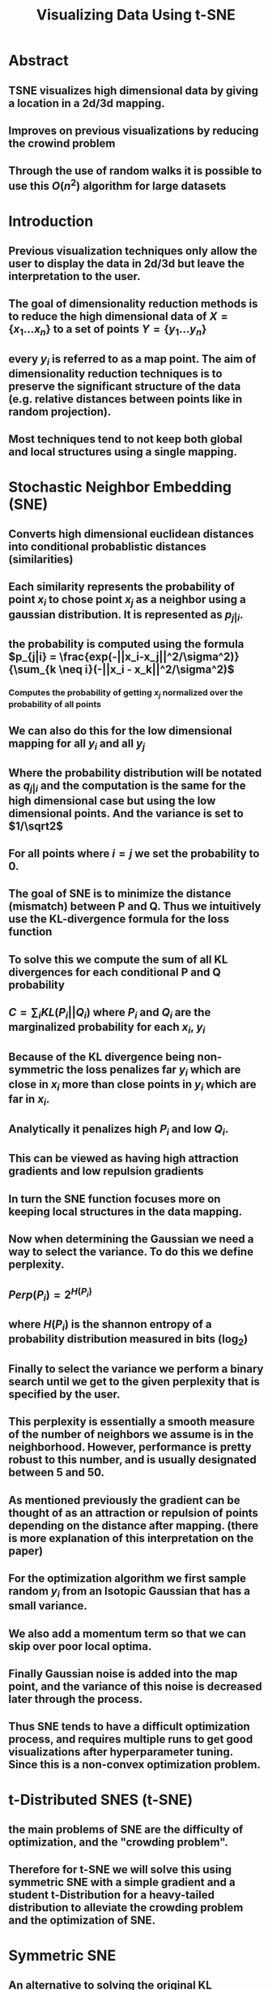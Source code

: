 #+TITLE: Visualizing Data Using t-SNE
#+STARTUP: latexpreview
#+STARTUP: inlineimages

* Abstract
** TSNE visualizes high dimensional data by giving a location in a 2d/3d mapping.
** Improves on previous visualizations by reducing the crowind problem
** Through the use of random walks it is possible to use this \(O(n^2)\) algorithm for large datasets
* Introduction
** Previous visualization techniques only allow the user to display the data in 2d/3d but leave the interpretation to the user.
** The goal of dimensionality reduction methods is to reduce the high dimensional data of \(X = \{x_1...x_n\}\) to a set of points \(Y = \{y_1...y_n\}\)
** every \(y_i\) is referred to as a map point. The aim of dimensionality reduction techniques is to preserve the significant structure of the data (e.g. relative distances between points like in random projection).
** Most techniques tend to not keep both global and local structures using a single mapping.
* Stochastic Neighbor Embedding (SNE)
** Converts high dimensional euclidean distances into conditional probablistic distances (similarities)
** Each similarity represents the probability of point \(x_i\) to chose point \(x_j\) as a neighbor using a gaussian distribution. It is represented as \(p_{j|i}\).
** the probability is computed using the formula \(p_{j|i} = \frac{exp(-||x_i-x_j||^2/\sigma^2)}{\sum_{k \neq i}(-||x_i - x_k||^2/\sigma^2)\)
*** Computes the probability of getting \(x_j\) normalized over the probability of all points
** We can also do this for the low dimensional mapping for all \(y_i\) and all \(y_j\)
** Where the probability distribution will be notated as \(q_{j|i}\) and the computation is the same for the high dimensional case but using the low dimensional points. And the variance is set to \(1/\sqrt2\)
** For all points where \(i=j\) we set the probability to 0.
** The goal of SNE is to minimize the distance (mismatch) between P and Q. Thus we intuitively use the KL-divergence formula for the loss function
** To solve this we compute the sum of all KL divergences for each conditional P and Q probability
** \(C = \sum_iKL(P_i||Q_i)\) where \(P_i\) and \(Q_i\) are the marginalized probability for each \(x_i\), \(y_i\)
** Because of the KL divergence being non-symmetric the loss penalizes far \(y_i\) which are close in \(x_i\) more than close points in \(y_i\) which are far in \(x_i\).
** Analytically it penalizes high \(P_i\) and low \(Q_i\).
** This can be viewed as having high attraction gradients and low repulsion gradients
** In turn the SNE function focuses more on keeping local structures in the data mapping.
** Now when determining the Gaussian we need a way to select the variance. To do this we define perplexity.
** \(Perp(P_i) = 2^{H(P_i)}\)
** where \(H(P_i)\) is the shannon entropy of a probability distribution measured in bits (log_2)
** Finally to select the variance we perform a binary search until we get to the given perplexity that is specified by the user.
** This perplexity is essentially a smooth measure of the number of neighbors we assume is in the neighborhood. However, performance is pretty robust to this number, and is usually designated between 5 and 50.
** As mentioned previously the gradient can be thought of as an attraction or repulsion of points depending on the distance after mapping. (there is more explanation of this interpretation on the paper)
** For the optimization algorithm we first sample random \(y_i\) from an Isotopic Gaussian that has a small variance.
** We also add a momentum term so that we can skip over poor local optima.
** Finally Gaussian noise is added into the map point, and the variance of this noise is decreased later through the process.
** Thus SNE tends to have a difficult optimization process, and requires multiple runs to get good visualizations after hyperparameter tuning. Since this is a non-convex optimization problem.
* t-Distributed SNES (t-SNE)
** the main problems of SNE are the difficulty of optimization, and the "crowding problem".
** Therefore for t-SNE we will solve this using symmetric SNE with a simple gradient and a student t-Distribution for a heavy-tailed distribution to alleviate the crowding problem and the optimization of SNE.
* Symmetric SNE
** An alternative to solving the original KL divergence is that we can instead minimize a KL divergence over the joint probability of P and Q. In this case we get
** \(KL(P||Q) = \sum_i \sum_j p_{ij}log(\frac{p_{ij}}{q_{ij}})\)
** In this case each \(p_{ij} = p_{ji}\) and the same for q, also we set \(p_{ii}\) to 0.
** Therefore for each \(q_{ij}\) we compute
** \(q_{ij} = \frac{exp(-||y_i-y_j||^2)}{\sum{k \neq l}(-||y_k - y=l||^2)}\)
** (Note that the difference here is that the summation is over all pairwise points as opposed to all points conditional to \(y_i\))
** Intuitively we would do this for all \(x_i\) however, this causes the problem that when the \(x_i\) is an outlier it will have almost no effect on the location of the \(y_i\) since it is almost irrelavent to the normalization constant
** Therefore we use \(P_{ij} = \frac{p_{j|i}+p_{i|j}}{2n}\)
** This allows the margenalization of \(\sum_j p_{ij} > \frac{1}{2n}\). Thus making each datapoint have a significant contribution to the gradient.
** Another benefit of symmetric SNE is that the form of the gradient is simpler.
** \(\frac{\delta C}{\delta y_i}=4\sum_j(p_{ij}-q_{ij})(y_i-y_j)\)
** Symmetric SNE seems to perform as well if not better than regular SNE
* The Crowding problem
** The main point of the crowding problem is that in the high dimensional space there are more points exist that are equidistant. Because of this that means each point will in turn have more neighbors as the dimensionality increases. Which leads to points clumping together in the lower level representation
** If we were to reduce the dimensionality the data we would need to increase the distance to make the distances very far, however, since there are so many equidistant points in the high dimensional space they will eventually converge through the sheer amount of equidistant points.
** One idea is to add a repulsion factor to the gradient with a uniform distribution with a mixing proportion. So that the values of \(q_{ij}\) cannot fall below \(\frac{2\rho}{\rho (n-1)}\)
** This ensures that the values of \(q_{ij}\) that are far apart in the high dimensional space will have values of \(q_{ij}\) that are always larger than \(p_{ij}\).
** However, this uniform sne called (UNI-SNE) is tedious. Also due to this repulsive effect if two parts of a cluster get seperated early there is not a strong enough attractive force to pull them together.
* Mismatched Tails can compensace for Mismatched Dimensionalities.
** The purpose of this section is to explain how using a Gaussian in the high dimensionality case and a t-Distribution in the low dimensionality space can improve performance.
** The t-Distribution allows use to model moderate distances in the high-dimensional space to be modeled by a larger distance in the low-dimensional space.
** The reason we use the t-Distribution is because it has a heavier density in the tails than a standard gaussian.
** We specifically use 1 degree of freedom for our t-Distribution
** therefore we define each \(q_{ij}\) as
** \(q_{ij} = \frac{(1+||y_i-y_j||^2)^{-1}}{\sum_{k \neq l}(1+||y_k - y_l||^2)^{-1}}\)
** By using a single degree of freedom our similarities have an inverse square law in respect to the pairwise distances.
** Another important note is that the t-distribution is invariant to changes of scale for map points that are far apart (reducing the size of gradients). Finally it makes it so that large clusters of points that are far apart interact just like individual points.
** The reason for choosing the t-distribution is that it is similar to a gaussian since it is just an infinite mixture of Gaussians. Also it is much faster to evaluate computationally due to the lack of an exponential function.
** The gradient is \(\frac{\delta C}{\delta y_i} = 4 \sum_j (p_{ij}-q_{ij}) (y_i-y_j) (1+||y_i-y_j||^2)^{-1}\)
** Some of the benefits of this optimization is that t-SNE strongly repels dissimilar datapoints that have a small distance in Y and large distance in X.
** SNE and UNI-SNE have this as well. For SNE the relative size in compared to the attraction gradient size is irrelavent. For UNI-SNE the values are only large if the points are already far apart (which is rarely the case due to the gaussian sampling).
** Also since t-SNE has a strong repulsion it does not go to infinity which is different from UNI-SNE, since very disimilar datapoints in the high dimensional maps will have extremely large repulsion gradients.
** t-SNE also adds long range forces due to the large tail density, which also allows for points which are seperated early to get pulled back together since the distance does not introduce a exponential decay of force.
** This allows the ability to find good local optima without the addition of gaussian noise
* Optimization methods for t-SNE
** For t-SNE we use momentum and adaptive learning rates to improve the quality of the local minima.
** We can also use "early compression" so that points stay close together during the early stages of optimization.
** Early compression is essentially adding an L2 regularization term which gets removed after a user set amount of iterations.
** Another trick that is used is called "early exaggeration" to multiply the \(p_{ij}\) by a constant value in early stages of optimization.
** Therefore since the \(q_{ij}\) still add up to 1 the \(q_{ij}\) is not large enough to model the \(p_{ij}\). This means that the algorithm will first try to create large cluster distances due to the really large \(p_{ij}\).
** This is the algorithm provided by the paper.
[[./images/tsne_algo.png]]

* For the next sections I will just give a brief overview of the sections since it discusses results and extra discussion that I don't currently want to write about.

* Experiments
** Compares t-SNE to different SOTA visualization algorithms (Further discussed in paper)
* Applying t-SNE to Large Data sets
** Applies a random walk algorithm to find landmarks and extra points to compute \(p_{j|i}\)
** This can be run either through performing the random walks or through an analytical solution. However in practice these both work about the same.
** It may be better to use the analytical solution for very large datasets.
* Comparison with different techniques.
** Talks about how the algorithm compares to different visualization techniques and how it solves/outperforms some of the problems that other techniques have.
* Weaknesses
** t-SNE has 3 potential weaknesses
** 1. unproven general dimensionality reduction for dimensions > 3d
** 2. Relative local nature of t-SNE makes it sensitve to dimensionality of the data.
** 3. not guaranteed to converge to global optimum
